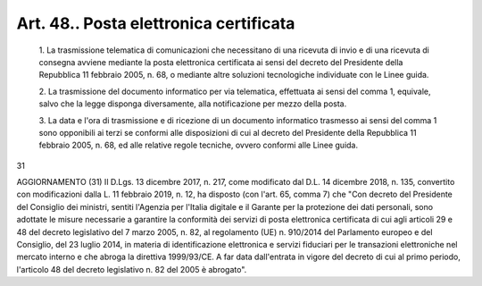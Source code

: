 Art. 48.. Posta elettronica certificata
^^^^^^^^^^^^^^^^^^^^^^^^^^^^^^^^^^^^^^^


  1\. La trasmissione telematica di comunicazioni che  necessitano  di una ricevuta di invio e di una ricevuta di consegna avviene  mediante la posta elettronica certificata ai sensi del decreto del  Presidente della Repubblica 11 febbraio 2005, n. 68, o mediante altre  soluzioni tecnologiche individuate con le Linee guida.

  2\. La trasmissione del documento informatico  per  via  telematica, effettuata ai sensi  del  comma  1,  equivale,  salvo  che  la  legge disponga diversamente, alla notificazione per mezzo della posta.

  3\. La data e l'ora di trasmissione e di ricezione di  un  documento informatico trasmesso ai sensi del comma 1 sono opponibili  ai  terzi se conformi alle disposizioni di cui al decreto del Presidente  della Repubblica 11 febbraio 2005, n. 68, ed alle relative regole tecniche, ovvero conformi alle Linee guida.


31


AGGIORNAMENTO (31)
Il D.Lgs. 13 dicembre 2017, n. 217, come  modificato  dal  D.L.  14 dicembre 2018, n. 135,  convertito  con  modificazioni  dalla  L.  11 febbraio 2019, n. 12, ha disposto (con l'art. 65, comma 7)  che  "Con decreto del Presidente del Consiglio dei ministri, sentiti  l'Agenzia per l'Italia digitale  e  il  Garante  per  la  protezione  dei  dati personali,  sono  adottate  le  misure  necessarie  a  garantire   la conformità dei servizi di posta elettronica certificata di cui  agli articoli 29 e 48 del decreto legislativo del 7 marzo 2005, n. 82,  al regolamento (UE) n. 910/2014 del Parlamento europeo e del  Consiglio, del 23 luglio 2014,  in  materia  di  identificazione  elettronica  e servizi fiduciari per le transazioni elettroniche nel mercato interno e che abroga la direttiva 1999/93/CE.  A  far  data  dall'entrata  in vigore del decreto di cui al primo periodo, l'articolo 48 del decreto legislativo n. 82 del 2005 è abrogato".
